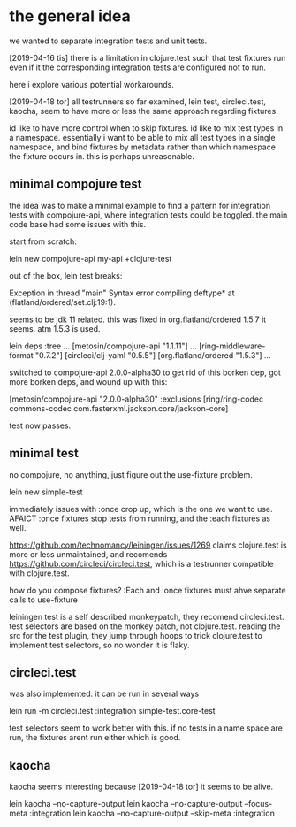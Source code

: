 * the general idea
we wanted to separate integration tests and unit tests.

[2019-04-16 tis] there is a limitation in clojure.test such that test
fixtures run even if it the corresponding integration tests are
configured not to run.

here i explore various potential workarounds.

[2019-04-18 tor] all testrunners so far examined, lein test,
circleci.test, kaocha, seem to have more or less the same approach
regarding fixtures. 

id like to have more control when to skip fixtures. id like to mix
test types in a namespace. essentially i want to be able to mix all
test types in a single namespace, and bind fixtures by metadata rather
than which namespace the fixture occurs in. this is perhaps
unreasonable.



** minimal compojure test
the idea was to make a minimal example to find a pattern for
integration tests with compojure-api, where integration tests could be
toggled. the main code base had some issues with this.

start from scratch:

lein new compojure-api my-api +clojure-test

out of the box, lein test breaks:

Exception in thread "main" Syntax error compiling deftype* at (flatland/ordered/set.clj:19:1).

seems to be jdk 11 related. this was fixed in org.flatland/ordered
1.5.7 it seems. atm 1.5.3 is used.

lein deps :tree
...
 [metosin/compojure-api "1.1.11"]
...
   [ring-middleware-format "0.7.2"]
     [circleci/clj-yaml "0.5.5"]
       [org.flatland/ordered "1.5.3"]
...

switched to compojure-api 2.0.0-alpha30 to get rid of this borken dep,
got more borken deps, and wound up with this:

[metosin/compojure-api "2.0.0-alpha30"  :exclusions [ring/ring-codec commons-codec  com.fasterxml.jackson.core/jackson-core]

test now passes.

** minimal test
no compojure, no anything, just figure out the use-fixture problem.

lein new simple-test

immediately issues with :once crop up, which is the one we want to
use. AFAICT :once fixtures stop tests from running, and the :each
fixtures as well.

https://github.com/technomancy/leiningen/issues/1269 claims
clojure.test is more or less unmaintained, and recomends
https://github.com/circleci/circleci.test, which is a testrunner
compatible with clojure.test.


how do you compose fixtures? :Each and :once fixtures must ahve
separate calls to use-fixture

leiningen test is a self described monkeypatch, they recomend
circleci.test. test selectors are based on the monkey patch, not
clojure.test. reading the src for the test plugin, they jump through
hoops to trick clojure.test to implement test selectors, so no wonder
it is flaky.

** circleci.test
was also implemented. it can be run in several ways

lein run -m circleci.test :integration simple-test.core-test

test selectors seem to work better with this.
if no tests in a name space are run, the fixtures arent run either
which is good.


** kaocha
kaocha seems interesting because [2019-04-18 tor] it seems to be
alive.

lein kaocha --no-capture-output
lein kaocha --no-capture-output --focus-meta :integration
lein kaocha --no-capture-output --skip-meta :integration
